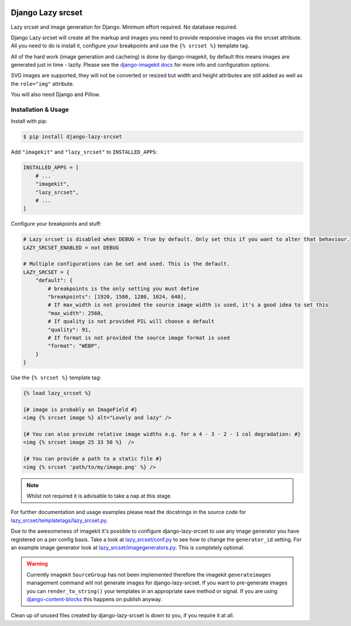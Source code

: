 |package version|
|license|
|pypi status|
|coverage|

|python versions supported|
|django versions supported|

|code style black|
|pypi downloads|
|github stars|

==================
Django Lazy srcset
==================

Lazy srcset and image generation for Django. Minimum effort required. No database required.

Django Lazy srcset will create all the markup and images you need to provide responsive images via the srcset attribute.  All you need to do is install it, configure your breakpoints and use the ``{% srcset %}`` template tag.

All of the hard work (image generation and cacheing) is done by django-imagekit, by default this means images are generated just in time - lazily. Please see the `django-imagekit docs <https://django-imagekit.readthedocs.io>`_ for more info and configuration options.

SVG images are supported, they will not be converted or resized but width and height attributes are still added as well as the ``role="img"`` attribute.

You will also need Django and Pillow.

Installation & Usage
--------------------

Install with pip:

.. code-block:: bash

    $ pip install django-lazy-srcset

Add ``"imagekit"`` and ``"lazy_srcset"`` to ``INSTALLED_APPS``:

.. code-block:: python

    INSTALLED_APPS = [
        # ...
        "imagekit",
        "lazy_srcset",
        # ...
    ]

Configure your breakpoints and stuff:

.. code-block:: python

    # Lazy srcset is disabled when DEBUG = True by default. Only set this if you want to alter that behaviour.
    LAZY_SRCSET_ENABLED = not DEBUG

    # Multiple configurations can be set and used. This is the default.
    LAZY_SRCSET = {
        "default": {
            # breakpoints is the only setting you must define
            "breakpoints": [1920, 1580, 1280, 1024, 640],
            # If max_width is not provided the source image width is used, it's a good idea to set this
            "max_width": 2560,
            # If quality is not provided PIL will choose a default
            "quality": 91,
            # If format is not provided the source image format is used
            "format": "WEBP",
        }
    }

Use the ``{% srcset %}`` template tag:

.. code-block:: django

    {% load lazy_srcset %}

    {# image is probably an ImageField #}
    <img {% srcset image %} alt="Lovely and lazy" />

    {# You can also provide relative image widths e.g. for a 4 - 3 - 2 - 1 col degradation: #}
    <img {% srcset image 25 33 50 %}  />

    {# You can provide a path to a static file #}
    <img {% srcset 'path/to/my/image.png' %} />

.. note::
    Whilst not required it is advisable to take a nap at this stage.

For further documentation and usage examples please read the docstrings in the source code for  `lazy_srcset/templatetags/lazy_srcset.py <https://github.com/Quantra/django-lazy-srcset/blob/master/lazy_srcset/templatetags/lazy_srcset.py>`_.

Due to the awesomeness of imagekit it's possible to configure django-lazy-srcset to use any image generator you have registered on a per config basis. Take a look at `lazy_srcset/conf.py <https://github.com/Quantra/django-lazy-srcset/blob/master/lazy_srcset/conf.py>`_ to see how to change the ``generator_id`` setting. For an example image generator look at `lazy_srcset/imagegenerators.py <https://github.com/Quantra/django-lazy-srcset/blob/master/lazy_srcset/imagegenerators.py>`_. This is completely optional.

.. warning::
    Currently imagekit ``SourceGroup`` has not been implemented therefore the imagekit ``generateimages`` management command will not generate images for django-lazy-srcset. If you want to pre-generate images you can ``render_to_string()`` your templates in an appropriate save method or signal.  If you are using `django-content-blocks <https://github.com/Quantra/django-content-blocks>`_ this happens on publish anyway.

Clean up of unused files created by django-lazy-srcset is down to you, if you require it at all.

.. shields.io badges

.. |package version| image:: https://img.shields.io/pypi/v/django-lazy-srcset
    :alt: PyPI Package Version
    :target: https://pypi.python.org/pypi/django-lazy-srcset/

.. |python versions supported| image:: https://img.shields.io/pypi/pyversions/django-lazy-srcset
    :alt: Python Versions Supported
    :target: https://pypi.python.org/pypi/django-lazy-srcset/

.. |django versions supported| image:: https://img.shields.io/pypi/frameworkversions/django/django-lazy-srcset
    :alt: Django Versions Supported
    :target: https://pypi.python.org/pypi/django-lazy-srcset/

.. |coverage| image:: https://img.shields.io/badge/dynamic/xml?color=success&label=coverage&query=round%28%2F%2Fcoverage%2F%40line-rate%20%2A%20100%29&suffix=%25&url=https%3A%2F%2Fraw.githubusercontent.com%2FQuantra%2Fdjango-lazy-srcset%2Fmaster%2Fcoverage.xml
    :alt: Test Coverage
    :target: https://github.com/Quantra/django-lazy-srcset/blob/master/coverage.xml

.. |code style black| image:: https://img.shields.io/badge/code%20style-black-black
    :alt: Code Style Black
    :target: https://github.com/psf/black

.. |license| image:: https://img.shields.io/github/license/Quantra/django-lazy-srcset
    :alt: MIT License
    :target: https://github.com/Quantra/django-lazy-srcset/blob/master/LICENSE

.. |github stars| image:: https://img.shields.io/github/stars/Quantra/django-lazy-srcset?style=social
    :alt: GitHub Repo Stars
    :target: https://github.com/Quantra/django-lazy-srcset/stargazers

.. |pypi downloads| image:: https://img.shields.io/pypi/dm/django-lazy-srcset
    :alt: PyPI Downloads
    :target: https://pypi.python.org/pypi/django-lazy-srcset/

.. |pypi status| image:: https://img.shields.io/pypi/status/django-lazy-srcset
    :alt: PyPI Status
    :target: https://pypi.python.org/pypi/django-lazy-srcset/

